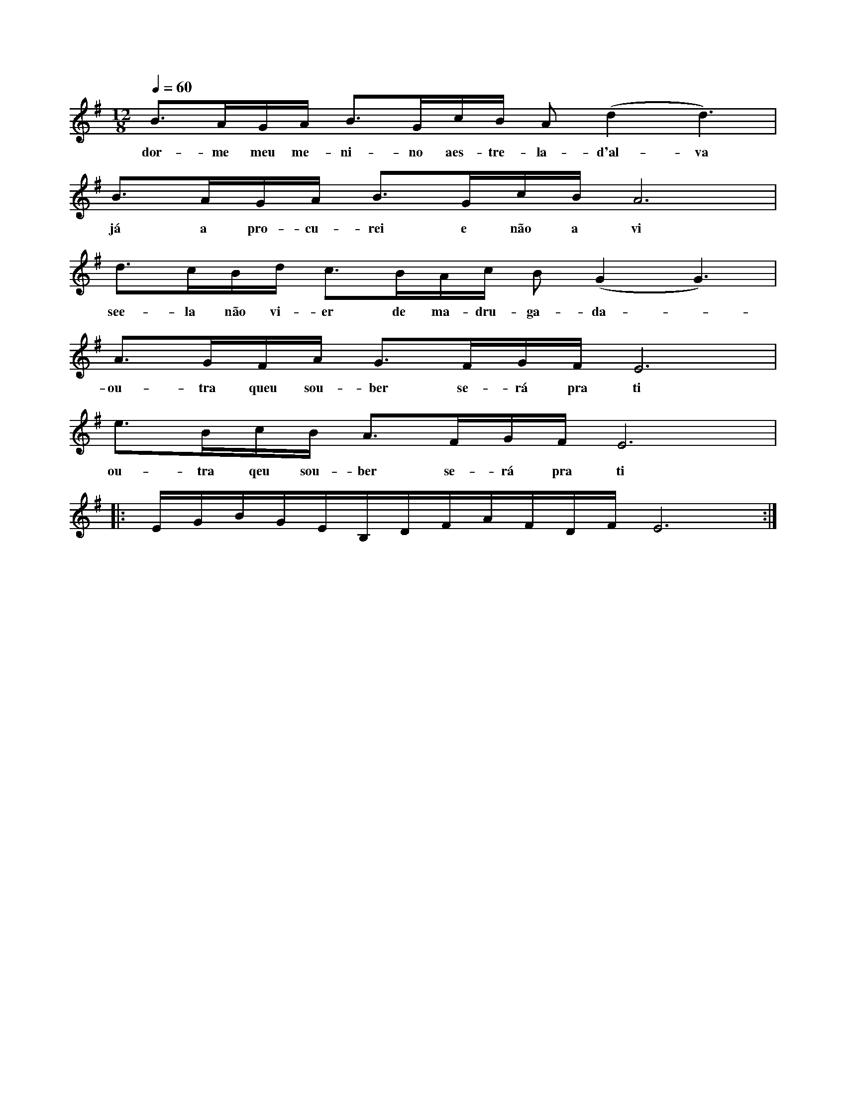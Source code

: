 
X: 1
M: 12/8 
K: Em
Q: 1/4=60
L: 1/8 
B>AG/2A/2 B>Gc/2B/2 A (d2 d3) | 
w: dor-me meu me-ni-no aes-tre-la-d'al-va
B>AG/2A/2 B>Gc/2B/2 A6 | 
w: já a pro-cu-rei e não a vi
d>cB/2d/2 c>BA/2c/2 B (G2 G3) |
w: see-la não vi-er de ma-dru-ga-da -
A>GF/2A/2 G>FG/2F/2 E6 | 
w: ou-tra queu sou-ber se-rá pra ti
e>Bc/2B/2 A>FG/2F/2 E6 |:
w: ou-tra qeu sou-ber se-rá pra ti
E/2G/2B/2G/2E/2B,/2D/2F/2A/2F/2D/2F/2 E6 :| 
